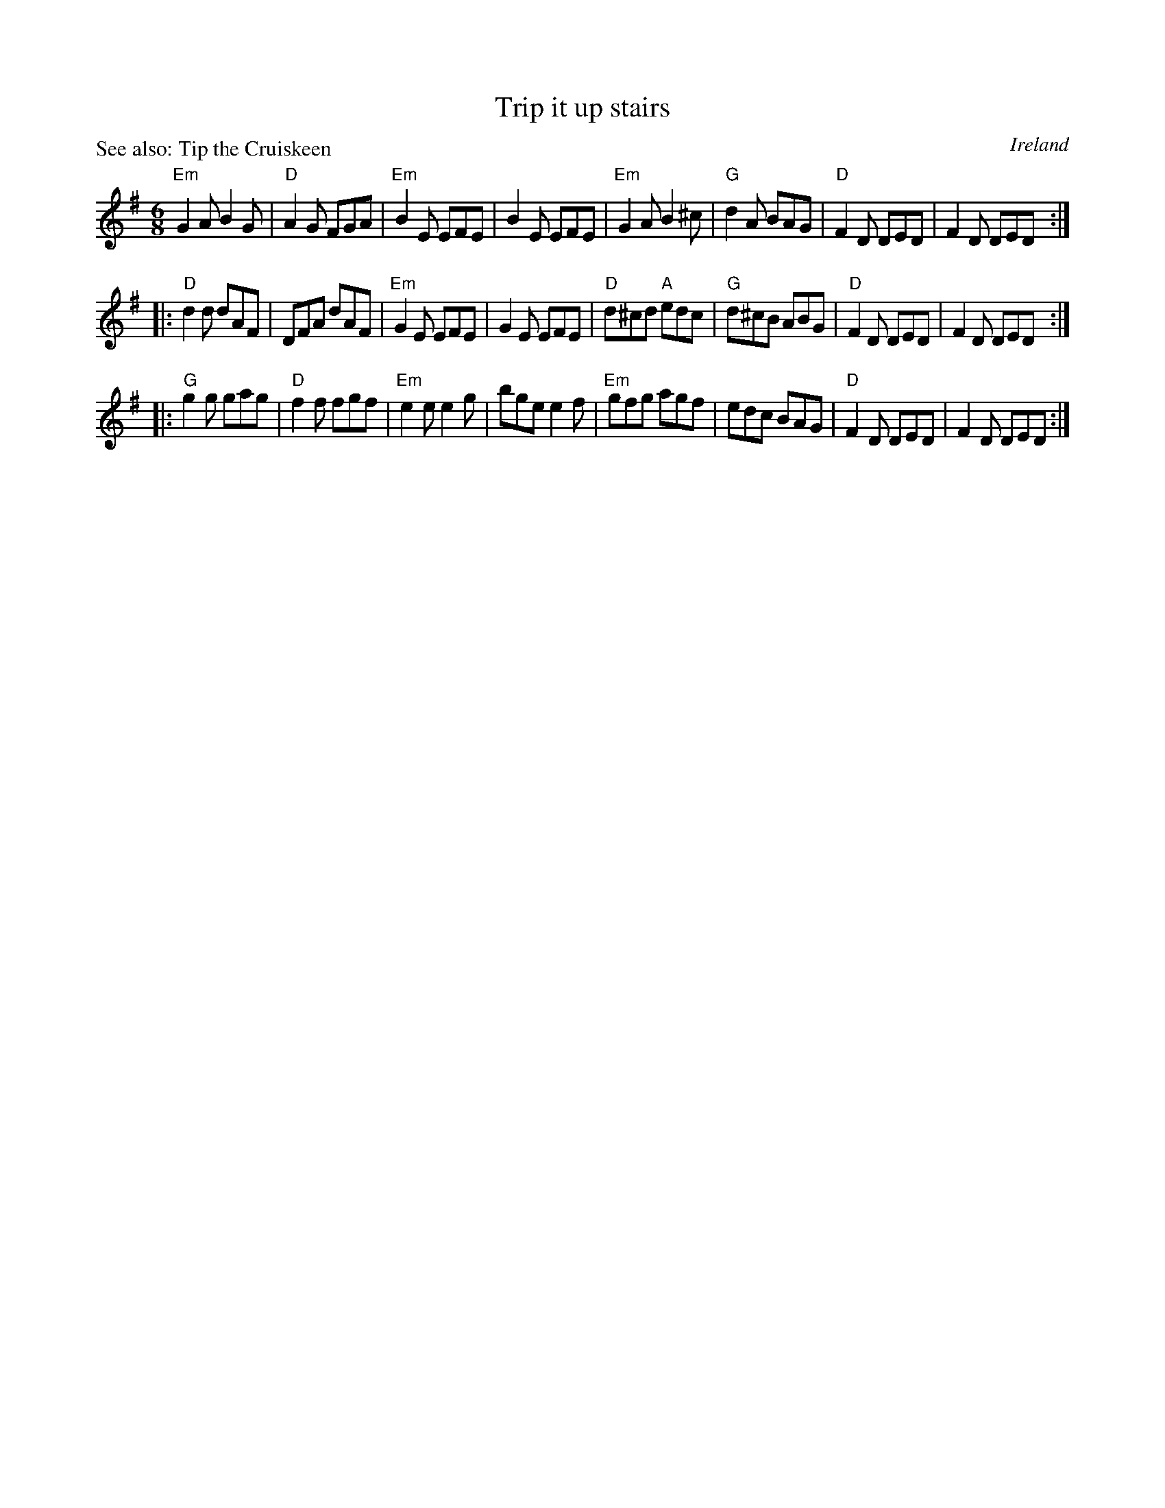 X:818
T:Trip it up stairs
P:See also: Tip the Cruiskeen
R:Jig
O:Ireland
B:O'Neill's 817
B:Kerr's Second p32
S:O'Neill's 817
Z:Transcription:Dan G. Petersen, chords:Mike Long
M:6/8
L:1/8
K:G
"Em"G2A B2G|"D"A2G FGA|"Em"B2E EFE|B2E EFE|\
"Em"G2A B2^c|"G"d2A BAG|"D"F2D DED|F2D DED:|
|:"D"d2d dAF|DFA dAF|"Em"G2E EFE|G2E EFE|\
"D"d^cd "A"edc|"G"d^cB ABG|"D"F2D DED|F2D DED:|
|:"G"g2g gag|"D"f2f fgf|"Em"e2e e2g|bge e2f|\
"Em"gfg agf|edc BAG|"D"F2D DED|F2D DED:|

